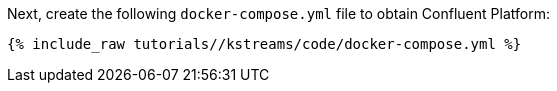 Next, create the following `docker-compose.yml` file to obtain Confluent Platform:

+++++
<pre class="snippet"><code class="dockerfile">{% include_raw tutorials/<TUTORIAL-SHORT-NAME>/kstreams/code/docker-compose.yml %}</code></pre>
+++++
